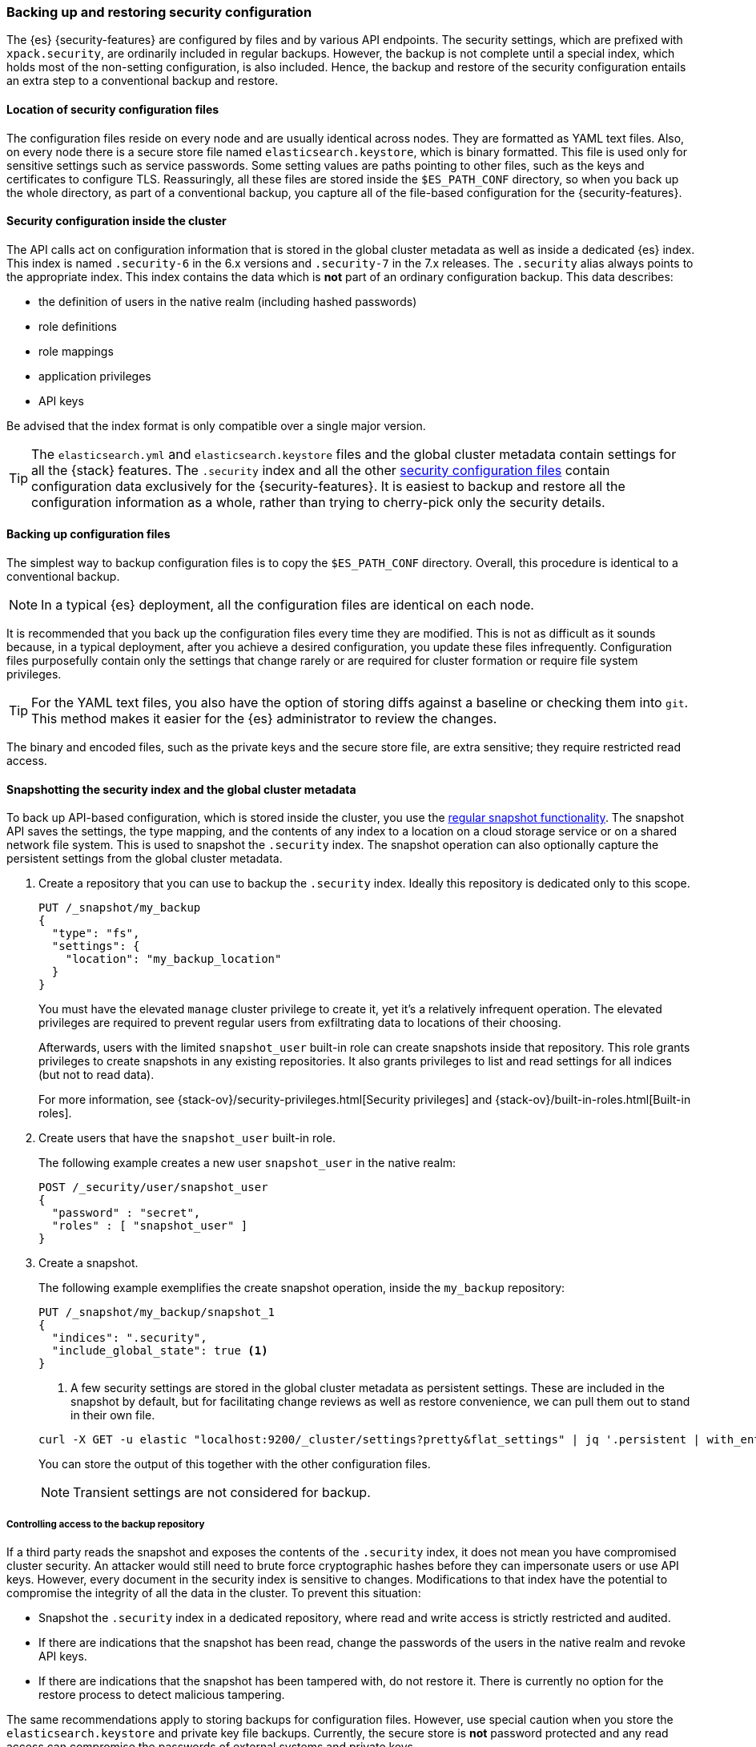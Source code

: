[role="xpack"]
[[backup-restore-security-configuration]]
=== Backing up and restoring security configuration

The {es} {security-features} are configured by files and by various API
endpoints. The security settings, which are prefixed with `xpack.security`, are
ordinarily included in regular backups. However, the backup is not complete
until a special index, which holds most of the non-setting configuration, is
also included. Hence, the backup and restore of the security configuration
entails an extra step to a conventional backup and restore.

[float]
[[backup-security-files-location]]
==== Location of security configuration files

The configuration files reside on every node and are usually identical across
nodes. They are formatted as YAML text files. Also, on every node there is a
secure store file named `elasticsearch.keystore`, which is binary formatted.
This file is used only for sensitive settings such as service passwords. Some
setting values are paths pointing to other files, such as the keys and
certificates to configure TLS. Reassuringly, all these files are stored inside
the `$ES_PATH_CONF` directory, so when you back up the whole directory, as part
of a conventional backup, you capture all of the file-based configuration for
the {security-features}.

[float]
[[backup-security-configuration-inside-cluster]]
==== Security configuration inside the cluster

The API calls act on configuration information that is stored in the global
cluster metadata as well as inside a dedicated {es} index. This index is named
`.security-6` in the 6.x versions and `.security-7` in the 7.x releases. The
`.security` alias always points to the appropriate index. This index contains
the data which is *not* part of an ordinary configuration backup. This data
describes:

* the definition of users in the native realm (including hashed passwords)
* role definitions
* role mappings
* application privileges
* API keys

Be advised that the index format is only compatible over a single major version.

TIP: The `elasticsearch.yml` and `elasticsearch.keystore` files and the global
cluster metadata contain settings for all the {stack} features. The
`.security` index and all the other
<<security-files,security configuration files>> contain configuration data
exclusively for the {security-features}. It is easiest to backup and restore all
the configuration information as a whole, rather than trying to cherry-pick only
the security details.

[float]
[[backup-security-files]]
==== Backing up configuration files

The simplest way to backup configuration files is to copy the `$ES_PATH_CONF`
directory. Overall, this procedure is identical to a conventional backup.

NOTE: In a typical {es} deployment, all the configuration files are identical on
each node.

It is recommended that you back up the configuration files every time they are
modified. This is not as difficult as it sounds because, in a typical
deployment, after you achieve a desired configuration, you update these files
infrequently. Configuration files purposefully contain only the settings that
change rarely or are required for cluster formation or require file system
privileges.

TIP: For the YAML text files, you also have the option of storing diffs against a
baseline or checking them into `git`. This method makes it easier for the {es}
administrator to review the changes.

The binary and encoded files, such as the private keys and the secure store
file, are extra sensitive; they require restricted read access.

[float]
[[backup-security-snapshots]]
==== Snapshotting the security index and the global cluster metadata

To back up API-based configuration, which is stored inside the cluster, you use
the <<modules-snapshots,regular snapshot functionality>>. The snapshot API
saves the settings, the type mapping, and the contents of any index to a
location on a cloud storage service or on a shared network file system. This is
used to snapshot the `.security` index. The snapshot operation can also
optionally capture the persistent settings from the global cluster metadata.

. Create a repository that you can use to backup the `.security` index.
Ideally this repository is dedicated only to this scope.
+
--
[source,js]
-----------------------------------
PUT /_snapshot/my_backup
{
  "type": "fs",
  "settings": {
    "location": "my_backup_location"
  }
}
-----------------------------------
// CONSOLE
// TESTSETUP

You must have the elevated `manage` cluster privilege to create it, yet it's a
relatively infrequent operation. The elevated privileges are required to prevent
regular users from exfiltrating data to locations of their choosing.

Afterwards, users with the limited `snapshot_user` built-in role can create
snapshots inside that repository. This role grants privileges to create
snapshots in any existing repositories. It also grants privileges to list and
read settings for all indices (but not to read data).

For more information, see {stack-ov}/security-privileges.html[Security privileges]
and {stack-ov}/built-in-roles.html[Built-in roles].
--

. Create users that have the `snapshot_user` built-in role.
+
--
The following example creates a new user `snapshot_user` in the native realm:

[source,js]
--------------------------------------------------
POST /_security/user/snapshot_user
{
  "password" : "secret",
  "roles" : [ "snapshot_user" ]
}
--------------------------------------------------
// CONSOLE
--

. Create a snapshot.
+
--
The following example exemplifies the create snapshot operation, inside the
`my_backup` repository:

[source,js]
--------------------------------------------------
PUT /_snapshot/my_backup/snapshot_1
{
  "indices": ".security",
  "include_global_state": true <1>
}
--------------------------------------------------
// CONSOLE

<1> A few security settings are stored in the global cluster metadata as
persistent settings. These are included in the snapshot by default, but for
facilitating change reviews as well as restore convenience, we can pull them
out to stand in their own file.

[source,shell]
--------------------------------------------------
curl -X GET -u elastic "localhost:9200/_cluster/settings?pretty&flat_settings" | jq '.persistent | with_entries(select(.key|startswith("xpack.security")))'
--------------------------------------------------

You can store the output of this together with the other configuration files.

NOTE: Transient settings are not considered for backup.

--

[float]
[[backup-security-repos]]
===== Controlling access to the backup repository

If a third party reads the snapshot and exposes the contents of the `.security`
index, it does not mean you have compromised cluster security. An attacker
would still need to brute force cryptographic hashes before they can
impersonate users or use API keys. However, every document in the security
index is sensitive to changes. Modifications to that index have the potential
to compromise the integrity of all the data in the cluster. To prevent this
situation:

* Snapshot the `.security` index in a dedicated repository, where read and write
access is strictly restricted and audited.
* If there are indications that the snapshot has been read, change the passwords
of the users in the native realm and revoke API keys.
* If there are indications that the snapshot has been tampered with, do not
restore it. There is currently no option for the restore process to detect
malicious tampering.

The same recommendations apply to storing backups for configuration files.
However, use special caution when you store the `elasticsearch.keystore` and
private key file backups. Currently, the secure store is *not* password
protected and any read access can compromise the passwords of external systems
and private keys.

[float]
[[restore-security-configuration]]
==== Restoring security configuration

NOTE: You can restore a snapshot of the `.security` index only if it was created
in the same major release version. The last minor version of every major release
can convert and read both versions of the index.

To restore your security configuration from a backup, log in to one of the node
hosts, navigate to {es} installation directory, and follow these steps:

. Make sure the repository holding the `.security` snapshot is installed.
+
--
[source,js]
--------------------------------------------------
GET /_snapshot/my_backup
--------------------------------------------------
// CONSOLE
--

. Add a new user with the `superuser` built-in role to the file based realm.
+
--
For example, create a user named `jacknich`:
[source,shell]
--------------------------------------------------
bin/elasticsearch-users useradd jacknich -p password -r superuser
--------------------------------------------------
--

. Using the previously created user, delete the existing `.security-6` or
`.security-7` index.
+
--
[source,shell]
--------------------------------------------------
curl -u jacknich -X DELETE "localhost:9200/.security-7"
--------------------------------------------------

WARNING: After this step authentication will not work; all API calls will fail.

--

. Using the same user, restore the `.security` index from the snapshot.
+
--
[source,shell]
--------------------------------------------------
 curl -u jacknich -X POST "localhost:9200/_snapshot/my_backup/snapshot_1/_restore" -H 'Content-Type: application/json' -d'
 {
    "indices": ".security-7",
    "include_global_state": true
 }
 '
--------------------------------------------------

NOTE: The `include_global_state` is optional but it will help to make sure the
configuration in the index is compatible with the rest of the configuration in
the cluster, as was the case at the time of the snapshot. But be advised that
this will also restore non-security persistent cluster seetting.
--

. Optionally, cherry-pick and <<cluster-update-settings,apply the persistent
settings>> that you have extracted with the `GET _cluster/settings` API, if you
need to review and override the settings that were included in the snapshot (by
the `include_global_state` flag).

Lastly, if your backup included configuration files copy these and overwrite
the contents of `$ES_PATH_CONF` and restart the node. This needs to be done on
*every node*. Usually rolling restarts won't work, a full cluster restart is
required. This is a conventional file configuration restore.
